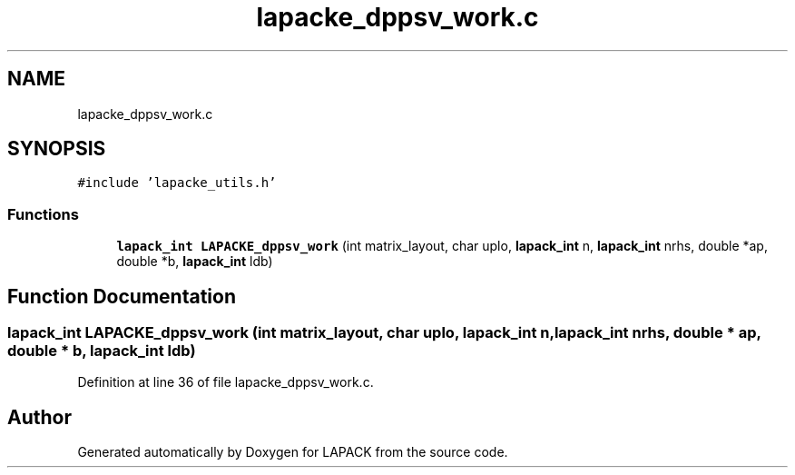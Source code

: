 .TH "lapacke_dppsv_work.c" 3 "Tue Nov 14 2017" "Version 3.8.0" "LAPACK" \" -*- nroff -*-
.ad l
.nh
.SH NAME
lapacke_dppsv_work.c
.SH SYNOPSIS
.br
.PP
\fC#include 'lapacke_utils\&.h'\fP
.br

.SS "Functions"

.in +1c
.ti -1c
.RI "\fBlapack_int\fP \fBLAPACKE_dppsv_work\fP (int matrix_layout, char uplo, \fBlapack_int\fP n, \fBlapack_int\fP nrhs, double *ap, double *b, \fBlapack_int\fP ldb)"
.br
.in -1c
.SH "Function Documentation"
.PP 
.SS "\fBlapack_int\fP LAPACKE_dppsv_work (int matrix_layout, char uplo, \fBlapack_int\fP n, \fBlapack_int\fP nrhs, double * ap, double * b, \fBlapack_int\fP ldb)"

.PP
Definition at line 36 of file lapacke_dppsv_work\&.c\&.
.SH "Author"
.PP 
Generated automatically by Doxygen for LAPACK from the source code\&.
